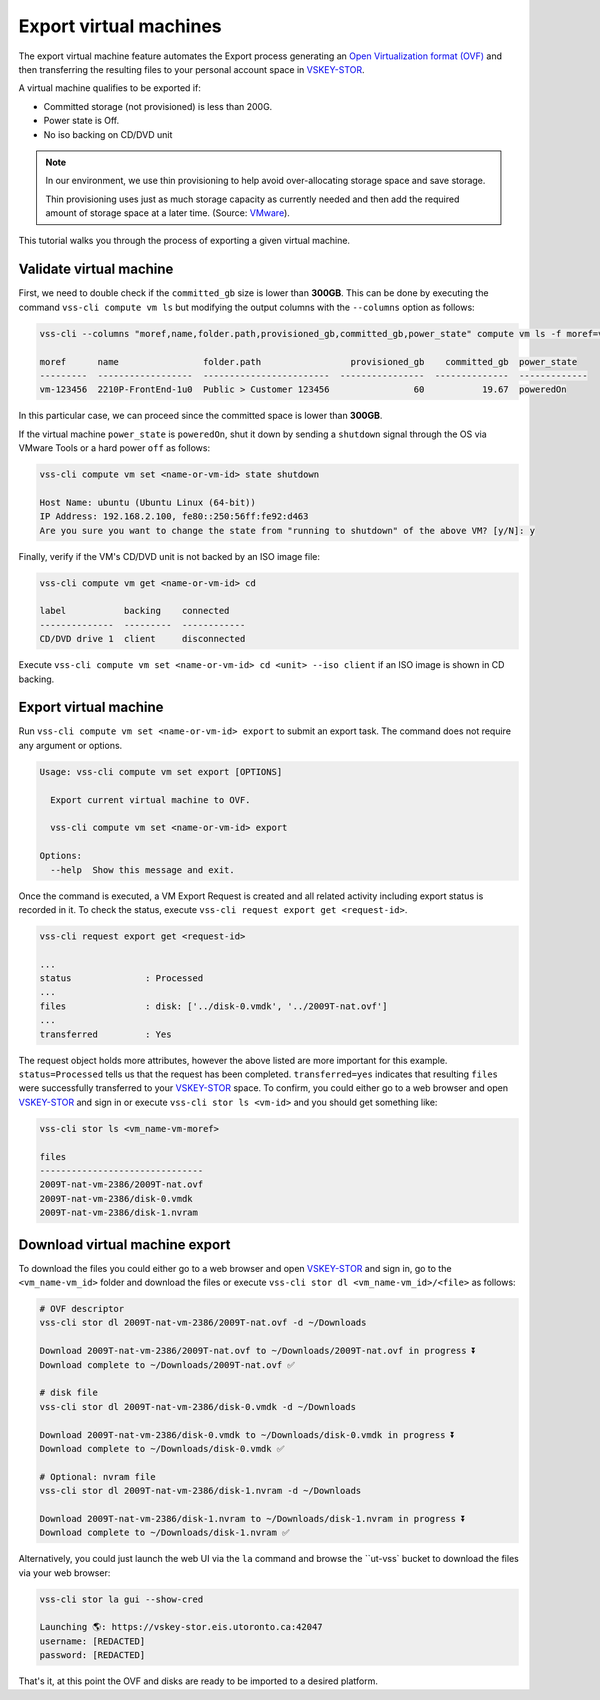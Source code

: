 .. _ExportVM:

Export virtual machines
=======================
The export virtual machine feature automates the Export
process generating an `Open Virtualization format (OVF)`_ and
then transferring the resulting files to your personal account space
in `VSKEY-STOR`_.

A virtual machine qualifies to be exported if:

* Committed storage (not provisioned) is less than 200G.
* Power state is Off.
* No iso backing on CD/DVD unit

.. note::

     In our environment, we use thin provisioning to help avoid
     over-allocating storage space and save storage.

     Thin provisioning uses just as much storage capacity as
     currently needed and then add the required amount of
     storage space at a later time. (Source: `VMware`_).


This tutorial walks you through the process of exporting a
given virtual machine.

Validate virtual machine
------------------------

First, we need to double check if the ``committed_gb`` size is lower
than **300GB**. This can be done by executing the command
``vss-cli compute vm ls`` but modifying the output columns with the
``--columns`` option as follows:

.. code-block:: bash

    vss-cli --columns "moref,name,folder.path,provisioned_gb,committed_gb,power_state" compute vm ls -f moref=vm-10342

    moref      name                folder.path                 provisioned_gb    committed_gb  power_state
    ---------  ------------------  ------------------------  ----------------  --------------  -------------
    vm-123456  2210P-FrontEnd-1u0  Public > Customer 123456                60           19.67  poweredOn


In this particular case, we can proceed since the committed space is
lower than **300GB**.

If the virtual machine ``power_state`` is ``poweredOn``, shut it down by
sending a ``shutdown`` signal through the OS via VMware Tools or a
hard power ``off`` as follows:


.. code-block:: bash

    vss-cli compute vm set <name-or-vm-id> state shutdown

    Host Name: ubuntu (Ubuntu Linux (64-bit))
    IP Address: 192.168.2.100, fe80::250:56ff:fe92:d463
    Are you sure you want to change the state from "running to shutdown" of the above VM? [y/N]: y


Finally, verify if the VM's CD/DVD unit is not backed by an ISO image file:


.. code-block:: bash

    vss-cli compute vm get <name-or-vm-id> cd

    label           backing    connected
    --------------  ---------  ------------
    CD/DVD drive 1  client     disconnected


Execute ``vss-cli compute vm set <name-or-vm-id> cd <unit> --iso client``
if an ISO image is shown in CD backing.

Export virtual machine
------------------------
Run ``vss-cli compute vm set <name-or-vm-id> export`` to submit an export task.
The command does not require any argument or options.

.. code-block:: bash

    Usage: vss-cli compute vm set export [OPTIONS]

      Export current virtual machine to OVF.

      vss-cli compute vm set <name-or-vm-id> export

    Options:
      --help  Show this message and exit.


Once the command is executed, a VM Export Request is created and all
related activity including export status is recorded in it. To check
the status, execute ``vss-cli request export get <request-id>``.

.. code-block:: bash

    vss-cli request export get <request-id>

    ...
    status              : Processed
    ...
    files               : disk: ['../disk-0.vmdk', '../2009T-nat.ovf']
    ...
    transferred         : Yes


The request object holds more attributes, however the above listed are
more important for this example. ``status=Processed`` tells us that the
request has been completed. ``transferred=yes`` indicates that resulting
``files`` were successfully transferred to your `VSKEY-STOR`_ space.
To confirm, you could either go to a web browser and open `VSKEY-STOR`_
and sign in or execute ``vss-cli stor ls <vm-id>`` and you should
get something like:

.. code-block:: bash

    vss-cli stor ls <vm_name-vm-moref>

    files
    -------------------------------
    2009T-nat-vm-2386/2009T-nat.ovf
    2009T-nat-vm-2386/disk-0.vmdk
    2009T-nat-vm-2386/disk-1.nvram



Download virtual machine export
-------------------------------

To download the files you could either go to a web browser and
open `VSKEY-STOR`_ and sign in, go to the ``<vm_name-vm_id>`` folder and
download the files or execute ``vss-cli stor dl <vm_name-vm_id>/<file>``
as follows:

.. code-block:: bash

    # OVF descriptor
    vss-cli stor dl 2009T-nat-vm-2386/2009T-nat.ovf -d ~/Downloads

    Download 2009T-nat-vm-2386/2009T-nat.ovf to ~/Downloads/2009T-nat.ovf in progress ⏬
    Download complete to ~/Downloads/2009T-nat.ovf ✅

    # disk file
    vss-cli stor dl 2009T-nat-vm-2386/disk-0.vmdk -d ~/Downloads

    Download 2009T-nat-vm-2386/disk-0.vmdk to ~/Downloads/disk-0.vmdk in progress ⏬
    Download complete to ~/Downloads/disk-0.vmdk ✅

    # Optional: nvram file
    vss-cli stor dl 2009T-nat-vm-2386/disk-1.nvram -d ~/Downloads

    Download 2009T-nat-vm-2386/disk-1.nvram to ~/Downloads/disk-1.nvram in progress ⏬
    Download complete to ~/Downloads/disk-1.nvram ✅

Alternatively, you could just launch the web UI via the ``la`` command and browse the
``ut-vss` bucket to download the files via your web browser:

.. code-block:: bash

    vss-cli stor la gui --show-cred

    Launching 🌎: https://vskey-stor.eis.utoronto.ca:42047
    username: [REDACTED]
    password: [REDACTED]

That's it, at this point the OVF and disks are ready to be imported to
a desired platform.

.. _`VSKEY-STOR`: https://vskey-stor.eis.utoronto.ca
.. _`Open Virtualization format (OVF)`: https://en.wikipedia.org/wiki/Open_Virtualization_Format
.. _`VMware`: https://pubs.vmware.com/vsphere-50/topic/com.vmware.vsphere.storage.doc_50/GUID-8204A8D7-25B6-4DE2-A227-408C158A31DE.html>
